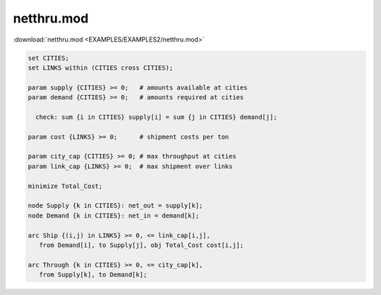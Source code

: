 netthru.mod
===========

:download:`netthru.mod <EXAMPLES/EXAMPLES2/netthru.mod>`

.. code-block:: ampl

    set CITIES;
    set LINKS within (CITIES cross CITIES);
    
    param supply {CITIES} >= 0;   # amounts available at cities
    param demand {CITIES} >= 0;   # amounts required at cities
    
      check: sum {i in CITIES} supply[i] = sum {j in CITIES} demand[j];
    
    param cost {LINKS} >= 0;      # shipment costs per ton
    
    param city_cap {CITIES} >= 0; # max throughput at cities
    param link_cap {LINKS} >= 0;  # max shipment over links
    
    minimize Total_Cost;
    
    node Supply {k in CITIES}: net_out = supply[k];
    node Demand {k in CITIES}: net_in = demand[k];
    
    arc Ship {(i,j) in LINKS} >= 0, <= link_cap[i,j],
       from Demand[i], to Supply[j], obj Total_Cost cost[i,j]; 
    
    arc Through {k in CITIES} >= 0, <= city_cap[k],
       from Supply[k], to Demand[k];
    
